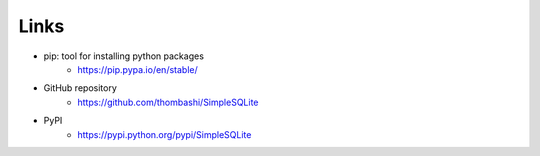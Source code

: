 Links
=====

- pip: tool for installing python packages
    - https://pip.pypa.io/en/stable/
- GitHub repository
    - https://github.com/thombashi/SimpleSQLite
- PyPI
    - https://pypi.python.org/pypi/SimpleSQLite
